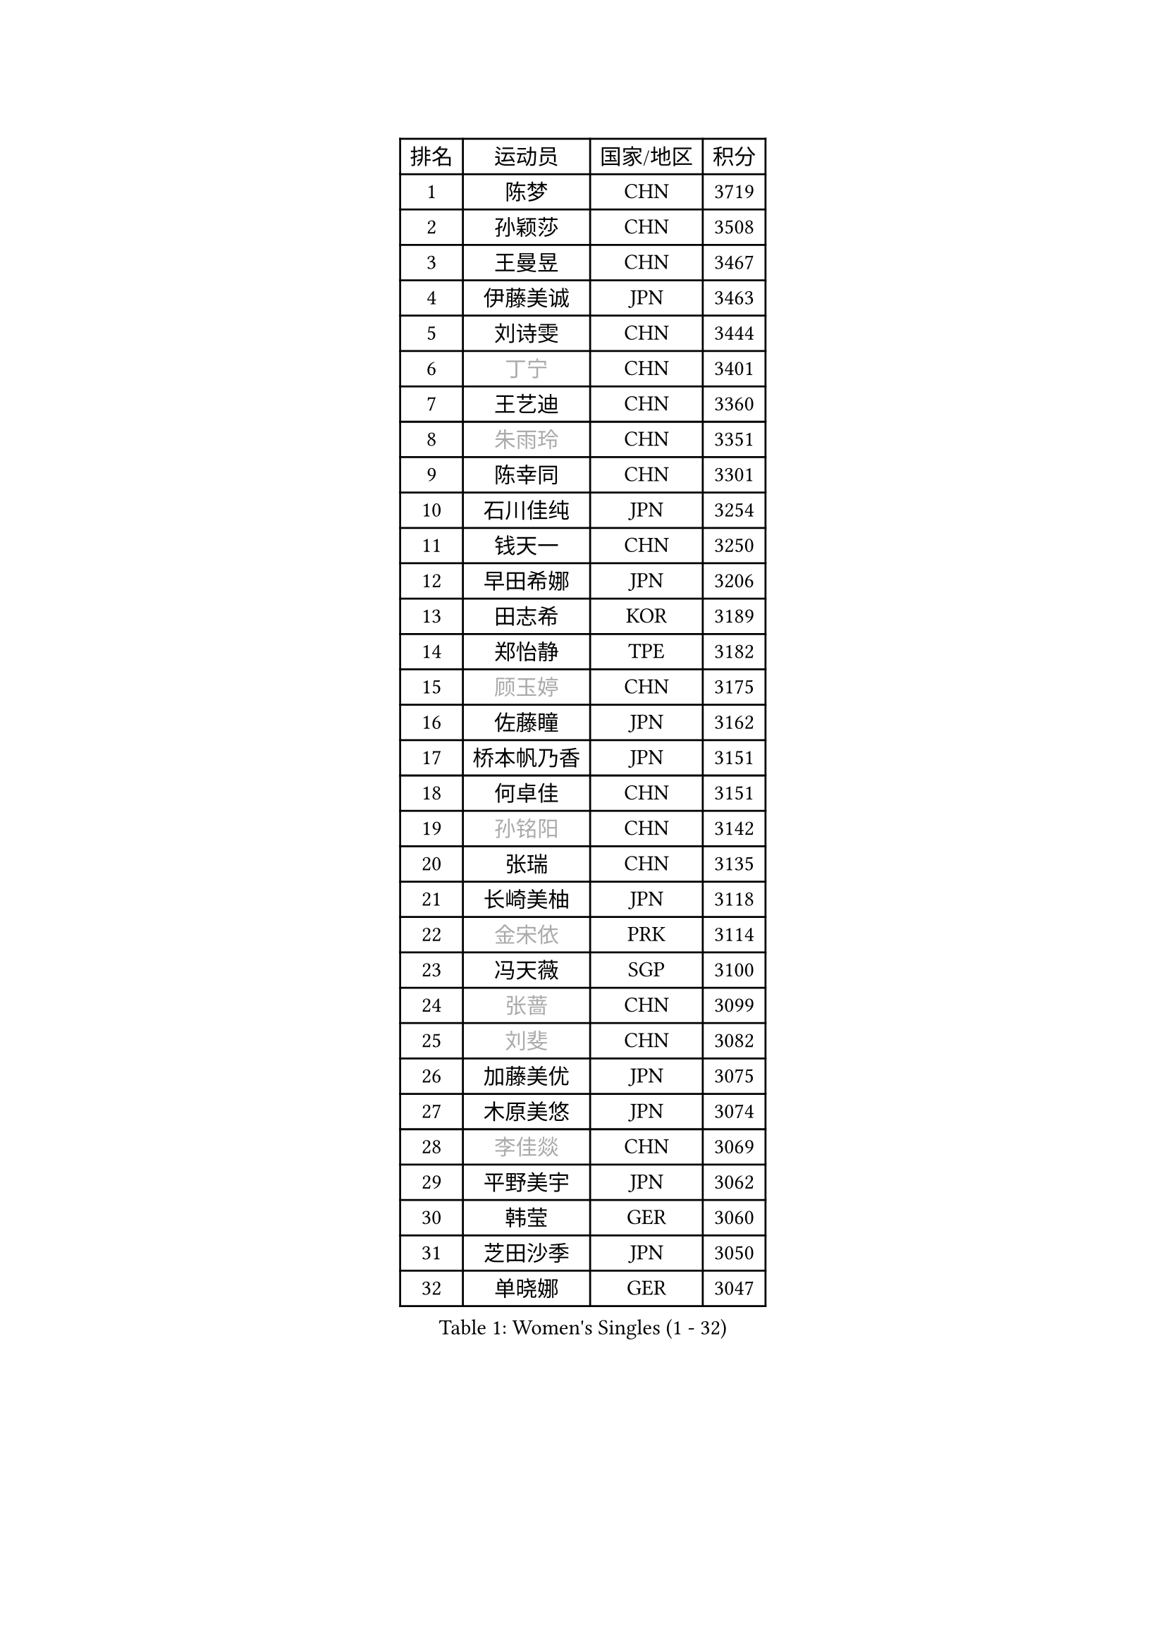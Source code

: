 
#set text(font: ("Courier New", "NSimSun"))
#figure(
  caption: "Women's Singles (1 - 32)",
    table(
      columns: 4,
      [排名], [运动员], [国家/地区], [积分],
      [1], [陈梦], [CHN], [3719],
      [2], [孙颖莎], [CHN], [3508],
      [3], [王曼昱], [CHN], [3467],
      [4], [伊藤美诚], [JPN], [3463],
      [5], [刘诗雯], [CHN], [3444],
      [6], [#text(gray, "丁宁")], [CHN], [3401],
      [7], [王艺迪], [CHN], [3360],
      [8], [#text(gray, "朱雨玲")], [CHN], [3351],
      [9], [陈幸同], [CHN], [3301],
      [10], [石川佳纯], [JPN], [3254],
      [11], [钱天一], [CHN], [3250],
      [12], [早田希娜], [JPN], [3206],
      [13], [田志希], [KOR], [3189],
      [14], [郑怡静], [TPE], [3182],
      [15], [#text(gray, "顾玉婷")], [CHN], [3175],
      [16], [佐藤瞳], [JPN], [3162],
      [17], [桥本帆乃香], [JPN], [3151],
      [18], [何卓佳], [CHN], [3151],
      [19], [#text(gray, "孙铭阳")], [CHN], [3142],
      [20], [张瑞], [CHN], [3135],
      [21], [长崎美柚], [JPN], [3118],
      [22], [#text(gray, "金宋依")], [PRK], [3114],
      [23], [冯天薇], [SGP], [3100],
      [24], [#text(gray, "张蔷")], [CHN], [3099],
      [25], [#text(gray, "刘斐")], [CHN], [3082],
      [26], [加藤美优], [JPN], [3075],
      [27], [木原美悠], [JPN], [3074],
      [28], [#text(gray, "李佳燚")], [CHN], [3069],
      [29], [平野美宇], [JPN], [3062],
      [30], [韩莹], [GER], [3060],
      [31], [芝田沙季], [JPN], [3050],
      [32], [单晓娜], [GER], [3047],
    )
  )#pagebreak()

#set text(font: ("Courier New", "NSimSun"))
#figure(
  caption: "Women's Singles (33 - 64)",
    table(
      columns: 4,
      [排名], [运动员], [国家/地区], [积分],
      [33], [石洵瑶], [CHN], [3017],
      [34], [范思琦], [CHN], [3013],
      [35], [杨晓欣], [MON], [2998],
      [36], [#text(gray, "CHA Hyo Sim")], [PRK], [2986],
      [37], [#text(gray, "车晓曦")], [CHN], [2979],
      [38], [#text(gray, "李倩")], [POL], [2974],
      [39], [安藤南], [JPN], [2972],
      [40], [刘炜珊], [CHN], [2971],
      [41], [妮娜 米特兰姆], [GER], [2969],
      [42], [陈思羽], [TPE], [2965],
      [43], [傅玉], [POR], [2964],
      [44], [#text(gray, "LIU Xi")], [CHN], [2963],
      [45], [崔孝珠], [KOR], [2959],
      [46], [佩特丽莎 索尔佳], [GER], [2956],
      [47], [#text(gray, "KIM Nam Hae")], [PRK], [2954],
      [48], [倪夏莲], [LUX], [2949],
      [49], [郭雨涵], [CHN], [2949],
      [50], [于梦雨], [SGP], [2944],
      [51], [陈熠], [CHN], [2941],
      [52], [阿德里安娜 迪亚兹], [PUR], [2934],
      [53], [梁夏银], [KOR], [2925],
      [54], [索菲亚 波尔卡诺娃], [AUT], [2922],
      [55], [曾尖], [SGP], [2922],
      [56], [杜凯琹], [HKG], [2912],
      [57], [徐孝元], [KOR], [2907],
      [58], [李时温], [KOR], [2901],
      [59], [小盐遥菜], [JPN], [2901],
      [60], [#text(gray, "EKHOLM Matilda")], [SWE], [2900],
      [61], [#text(gray, "李洁")], [NED], [2896],
      [62], [SOO Wai Yam Minnie], [HKG], [2895],
      [63], [EERLAND Britt], [NED], [2890],
      [64], [蒯曼], [CHN], [2888],
    )
  )#pagebreak()

#set text(font: ("Courier New", "NSimSun"))
#figure(
  caption: "Women's Singles (65 - 96)",
    table(
      columns: 4,
      [排名], [运动员], [国家/地区], [积分],
      [65], [森樱], [JPN], [2887],
      [66], [李皓晴], [HKG], [2861],
      [67], [#text(gray, "LIU Xin")], [CHN], [2854],
      [68], [PESOTSKA Margaryta], [UKR], [2854],
      [69], [CHENG Hsien-Tzu], [TPE], [2849],
      [70], [玛妮卡 巴特拉], [IND], [2845],
      [71], [KIM Hayeong], [KOR], [2844],
      [72], [申裕斌], [KOR], [2842],
      [73], [#text(gray, "浜本由惟")], [JPN], [2837],
      [74], [袁嘉楠], [FRA], [2832],
      [75], [#text(gray, "李佼")], [NED], [2829],
      [76], [ODO Satsuki], [JPN], [2822],
      [77], [王晓彤], [CHN], [2821],
      [78], [邵杰妮], [POR], [2805],
      [79], [LEE Eunhye], [KOR], [2803],
      [80], [朱成竹], [HKG], [2803],
      [81], [MIKHAILOVA Polina], [RUS], [2801],
      [82], [刘佳], [AUT], [2801],
      [83], [MONTEIRO DODEAN Daniela], [ROU], [2793],
      [84], [#text(gray, "MAEDA Miyu")], [JPN], [2793],
      [85], [WINTER Sabine], [GER], [2792],
      [86], [王 艾米], [USA], [2787],
      [87], [KIM Byeolnim], [KOR], [2785],
      [88], [伊丽莎白 萨玛拉], [ROU], [2784],
      [89], [SAWETTABUT Suthasini], [THA], [2776],
      [90], [边宋京], [PRK], [2773],
      [91], [POTA Georgina], [HUN], [2772],
      [92], [张安], [USA], [2757],
      [93], [GRZYBOWSKA-FRANC Katarzyna], [POL], [2754],
      [94], [PARANANG Orawan], [THA], [2749],
      [95], [BALAZOVA Barbora], [SVK], [2749],
      [96], [MATELOVA Hana], [CZE], [2747],
    )
  )#pagebreak()

#set text(font: ("Courier New", "NSimSun"))
#figure(
  caption: "Women's Singles (97 - 128)",
    table(
      columns: 4,
      [排名], [运动员], [国家/地区], [积分],
      [97], [BILENKO Tetyana], [UKR], [2746],
      [98], [#text(gray, "SHIOMI Maki")], [JPN], [2744],
      [99], [LIU Hsing-Yin], [TPE], [2741],
      [100], [YOON Hyobin], [KOR], [2741],
      [101], [#text(gray, "SUN Jiayi")], [CRO], [2731],
      [102], [YOO Eunchong], [KOR], [2727],
      [103], [#text(gray, "LI Xiang")], [ITA], [2727],
      [104], [#text(gray, "维多利亚 帕芙洛维奇")], [BLR], [2727],
      [105], [MADARASZ Dora], [HUN], [2725],
      [106], [WU Yue], [USA], [2725],
      [107], [VOROBEVA Olga], [RUS], [2723],
      [108], [YANG Huijing], [CHN], [2710],
      [109], [LIN Ye], [SGP], [2707],
      [110], [伯纳黛特 斯佐科斯], [ROU], [2707],
      [111], [LI Yu-Jhun], [TPE], [2704],
      [112], [#text(gray, "GASNIER Laura")], [FRA], [2701],
      [113], [#text(gray, "KOMWONG Nanthana")], [THA], [2700],
      [114], [BAJOR Natalia], [POL], [2699],
      [115], [高桥 布鲁娜], [BRA], [2695],
      [116], [DIACONU Adina], [ROU], [2695],
      [117], [HUANG Yi-Hua], [TPE], [2694],
      [118], [CIOBANU Irina], [ROU], [2694],
      [119], [NG Wing Nam], [HKG], [2673],
      [120], [LIU Juan], [CHN], [2671],
      [121], [SASAO Asuka], [JPN], [2671],
      [122], [张默], [CAN], [2667],
      [123], [SAWETTABUT Jinnipa], [THA], [2653],
      [124], [TAILAKOVA Mariia], [RUS], [2647],
      [125], [LAM Yee Lok], [HKG], [2646],
      [126], [NOSKOVA Yana], [RUS], [2644],
      [127], [TRIGOLOS Daria], [BLR], [2642],
      [128], [#text(gray, "ERDELJI Anamaria")], [SRB], [2638],
    )
  )